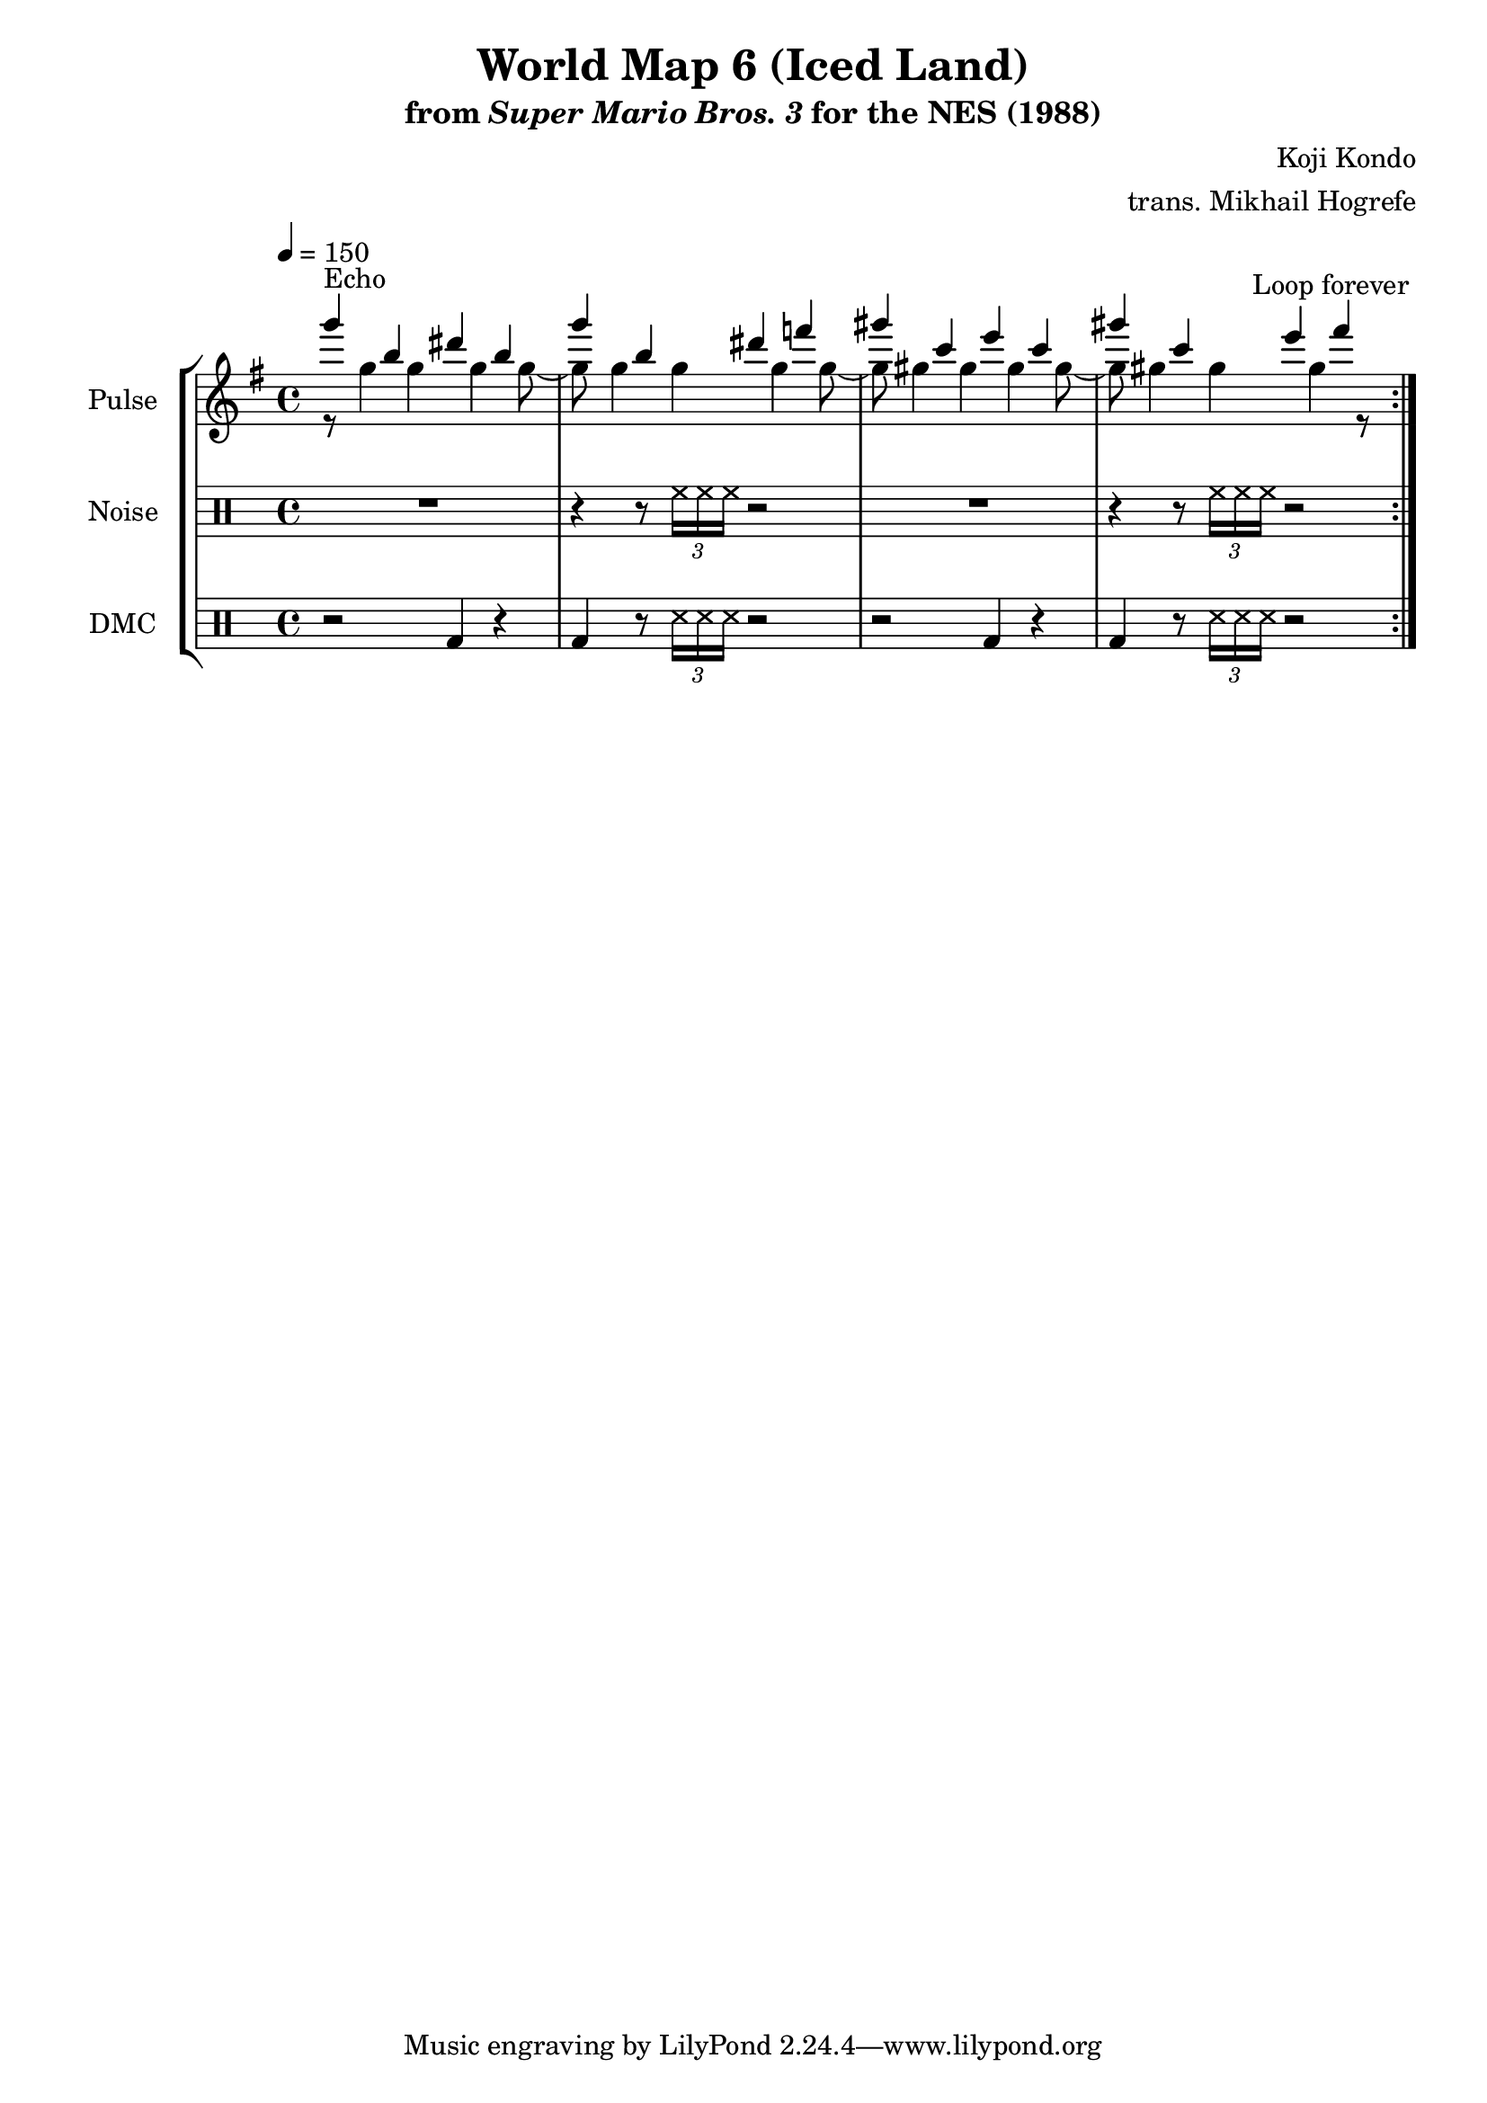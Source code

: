 \version "2.22.0"

\paper {
  left-margin = 0.5\in
}

\book {
    \header {
        title = "World Map 6 (Iced Land)"
        subtitle = \markup { "from" {\italic "Super Mario Bros. 3"} "for the NES (1988)" }
        composer = "Koji Kondo"
        arranger = "trans. Mikhail Hogrefe"
    }

    \score {
        {
            \new StaffGroup <<
                \new Staff \relative c'''' {
                    \set Staff.instrumentName = "Pulse"
                    \set Staff.shortInstrumentName = "P."
\key g \major
\tempo 4 = 150
                    \repeat volta 2 {
<<{
g4^\markup{Echo} b, dis b |
g'4 b, dis f |
gis4 c, e c |
gis'4 c, e fis |
}\\{
r8 g,4 g g g8 ~ |
g8 g4 g g g8 ~ |
g8 gis4 gis gis gis8 ~ |
gis8 gis4 gis gis r8 |
}>>
                    }
\once \override Score.RehearsalMark.self-alignment-X = #RIGHT
\mark \markup { \fontsize #-2 "Loop forever" }
                }

                \new DrumStaff {
                    \drummode {
                        \set Staff.instrumentName="Noise"
                        \set Staff.shortInstrumentName="N."
R1 |
r4 r8 \tuplet 3/2 { hh16 hh hh } r2 |
R1 |
r4 r8 \tuplet 3/2 { hh16 hh hh } r2 |
                    }
                }

                \new DrumStaff {
                    \drummode {
                        \set Staff.instrumentName="DMC"
                        \set Staff.shortInstrumentName="DMC"
r2 bd4 r |
bd4 r8 \tuplet 3/2 { ss16 ss ss } r2 |
r2 bd4 r |
bd4 r8 \tuplet 3/2 { ss16 ss ss } r2 |
                    }
                }
            >>
        }
        \layout {
            \context {
                \Staff
                \RemoveEmptyStaves
            }
            \context {
                \DrumStaff
                \RemoveEmptyStaves
            }
            \context {
                \Voice
                % Permit line breaks within tuplets
                \remove "Forbid_line_break_engraver"
                % Allow beams to be broken at line breaks
                \override Beam.breakable = ##t
            }
        }
    }
}
